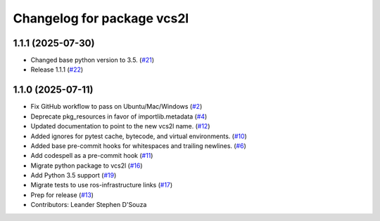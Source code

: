 ^^^^^^^^^^^^^^^^^^^^^^^^^^^
Changelog for package vcs2l
^^^^^^^^^^^^^^^^^^^^^^^^^^^

1.1.1 (2025-07-30)
------------------
* Changed base python version to 3.5. (`#21 <https://github.com/ros-infrastructure/vcs2l/pull/21>`_)
* Release 1.1.1 (`#22 <https://github.com/ros-infrastructure/vcs2l/pull/22>`_)

1.1.0 (2025-07-11)
------------------
* Fix GitHub workflow to pass on Ubuntu/Mac/Windows (`#2 <https://github.com/ros-infrastructure/vcs2l/pull/2>`_)
* Deprecate pkg_resources in favor of importlib.metadata (`#4 <https://github.com/ros-infrastructure/vcs2l/pull/4>`_)
* Updated documentation to point to the new vcs2l name. (`#12 <https://github.com/ros-infrastructure/vcs2l/pull/12>`_)
* Added ignores for pytest cache, bytecode, and virtual environments. (`#10 <https://github.com/ros-infrastructure/vcs2l/pull/10>`_)
* Added base pre-commit hooks for whitespaces and trailing newlines. (`#6 <https://github.com/ros-infrastructure/vcs2l/pull/6>`_)
* Add codespell as a pre-commit hook (`#11 <https://github.com/ros-infrastructure/vcs2l/pull/11>`_)
* Migrate python package to vcs2l (`#16 <https://github.com/ros-infrastructure/vcs2l/pull/16>`_)
* Add Python 3.5 support (`#19 <https://github.com/ros-infrastructure/vcs2l/pull/19>`_)
* Migrate tests to use ros-infrastructure links (`#17 <https://github.com/ros-infrastructure/vcs2l/pull/17>`_)
* Prep for release (`#13 <https://github.com/ros-infrastructure/vcs2l/pull/13>`_)
* Contributors: Leander Stephen D'Souza
